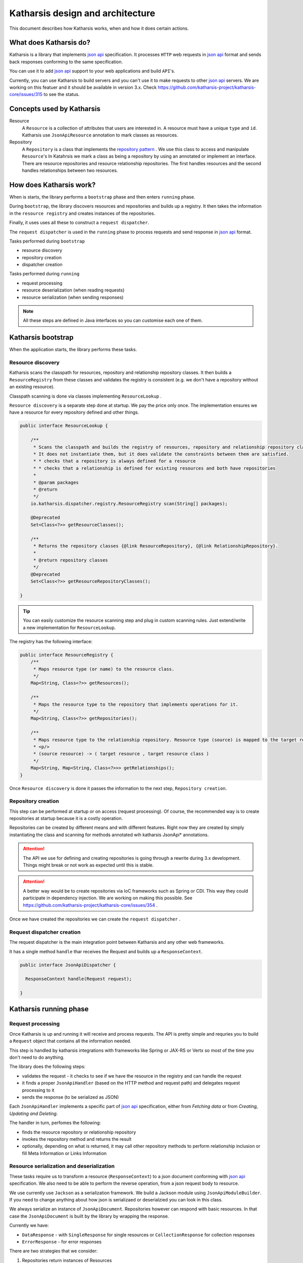Katharsis design and architecture
=================================

This document describes how Katharsis works, when and how it does certain actions.

What does Katharsis do?
-----------------------

Katharsis is a library that implements `json api`_ specification.
It processes ``HTTP`` web requests in `json api`_ format and sends back responses conforming to the same specification.

You can use it to add `json api`_ support to your web applications and build ``API``'s.

Currently, you can use Katharsis to build servers and you can't use it to make requests to other `json api`_ servers.
We are working on this featuer and it should be available in version 3.x.
Check https://github.com/katharsis-project/katharsis-core/issues/315 to see the status.

Concepts used by Katharsis
--------------------------

Resource
  A ``Resource`` is a collection of attributes that users are interested in. A resource must have a unique ``type`` and ``id``.
  Katharsis use ``JsonApiResource`` annotation to mark classes as resources.

Repository
  A ``Repository`` is a class that implements the `repository pattern`_ . We use this class to access and manipulate ``Resource``'s
  In Katahrsis we mark a class as being a repository by using an annotated or implement an interface.
  There are resource repositories and resource relationship repositories.
  The first handles resources and the second handles relationships between two resources.


How does Katharsis work?
------------------------

When is starts, the library performs a ``bootstrap`` phase and then enters ``running`` phase.

During ``bootstrap``, the library discovers resources and repositories and builds up a registry.
It then takes the information in the ``resource registry`` and  creates instances of the repositories.

Finally, it uses uses all these to construct a ``request dispatcher``.

The ``request dispatcher`` is used in the ``running`` phase to process requests and send response in `json api`_ format.

Tasks performed during ``bootstrap``

* resource discovery
* repository creation
* dispatcher creation

Tasks performed during ``running``

* request processing
* resource deserialization (when reading requests)
* resource serialization (when sending responses)

.. note::
  All these steps are defined in Java interfaces so you can customise each one of them.


Katharsis bootstrap
-------------------

When the application starts, the library performs these tasks.

Resource discovery
~~~~~~~~~~~~~~~~~~

Katharsis scans the classpath for resources, repository and relationship repository classes.
It then builds a ``ResourceRegistry`` from these classes and validates the registry is consistent (e.g. we don't have a repository without an existing resource).

Classpath scanning is done via classes implementing ``ResourceLookup`` .

``Resource discovery`` is a separate step done at startup. We pay the price only once.
The implementation ensures we have a resource for every repository defined and other things.

.. code-block:: java

  public interface ResourceLookup {

      /**
       * Scans the classpath and builds the registry of resources, repository and relationship repository classes.
       * It does not instantiate them, but it does validate the constraints between them are satisfied.
       * * checks that a repository is always defined for a resource
       * * checks that a relationship is defined for existing resources and both have repositories
       *
       * @param packages
       * @return
       */
      io.katharsis.dispatcher.registry.ResourceRegistry scan(String[] packages);

      @Deprecated
      Set<Class<?>> getResourceClasses();

      /**
       * Returns the repository classes {@link ResourceRepository}, {@link RelationshipRepository}.
       *
       * @return repository classes
       */
      @Deprecated
      Set<Class<?>> getResourceRepositoryClasses();

  }


.. tip::
  You can easily customize the resource scanning step and plug in custom scanning rules.
  Just extend/write a new implementation for ``ResourceLookup``.

The registry has the following interface:

.. code-block:: java

  public interface ResourceRegistry {
      /**
       * Maps resource type (or name) to the resource class.
       */
      Map<String, Class<?>> getResources();

      /**
       * Maps the resource type to the repository that implements operations for it.
       */
      Map<String, Class<?>> getRepositories();

      /**
       * Maps resource type to the relationship repository. Resource type (source) is mapped to the target resource entry.
       * <p/>
       * (source resource) -> ( target resource , target resource class )
       */
      Map<String, Map<String, Class<?>>> getRelationships();
  }


Once ``Resource discovery`` is done it passes the information to the next step, ``Repository creation``.

Repository creation
~~~~~~~~~~~~~~~~~~~

This step can be performed at startup or on access (request processing).
Of course, the recommended way is to create repositories at startup because it is a costly operation.

Repositories can be created by different means and with different features.
Right now they are created by simply instantiating the class and scanning for methods annotated wih katharsis JsonApi* annotations.

.. attention::
  The API we use for defining and creating repositories is going through a rewrite during 3.x development.
  Things might break or not work as expected until this is stable.

.. attention::
  A better way would be to create repositories via IoC frameworks such as Spring or CDI.
  This way they could participate in dependency injection.
  We are working on making this possible. See https://github.com/katharsis-project/katharsis-core/issues/354 .

Once we have created the repositories we can create the ``request dispatcher`` .

Request dispatcher creation
~~~~~~~~~~~~~~~~~~~~~~~~~~~

The request dispatcher is the main integration point between Katharsis and any other web frameworks.

It has a single method ``handle`` thar receives the Request and builds up a ``ResponseContext``.

.. code-block:: java

  public interface JsonApiDispatcher {

    ResponseContext handle(Request request);

  }


Katharsis running phase
-----------------------


Request processing
~~~~~~~~~~~~~~~~~~

Once Katharsis is up and running it will receive and process requests.
The API is pretty simple and requries you to build a ``Request`` object that contains all the information needed.

This step is handled by katharsis integrations with frameworks like Spring or JAX-RS or Vertx so most of the time you don't need to do anything.

The library does the following steps:

* validates the request - it checks to see if we have the resource in the registry and can handle the request
* it finds a proper ``JsonApiHandler`` (based on the HTTP method and request path) and delegates request processing to it
* sends the response (to be serialized as JSON)

Each ``JsonApiHandler`` implements a specific part of `json api`_ specification, either from `Fetching data` or from `Creating, Updating and Deleting`.

The handler in turn, perfomes the following:

* finds the resource repository or relationship repository
* invokes the repository method and returns the result
* optionally, depending on what is returned, it may call other repository methods to perform relationship inclusion or fill Meta Information or Links Information

Resource serialization and deserialization
~~~~~~~~~~~~~~~~~~~~~~~~~~~~~~~~~~~~~~~~~~

These tasks require us to transform a resource (``ResponseContext``) to a json document conforming with `json api`_ specification.
We also need to be able to perform the reverse operation, from a json request body to resource.

We use currently use ``Jackson`` as a serialization framework. We build a Jackson module using ``JsonApiModuleBuilder``.
If you need to change anything about how json is serializaed or deserialzied you can look in this class.

We always serialize an instance of ``JsonApiDocument``. Repositories however can respond with basic resources.
In that case the ``JsonApiDocument`` is built by the library by wrapping the response.

Currently we have:

* ``DataResponse`` - with ``SingleResponse`` for single resources or ``CollectionResponse`` for collection responses
* ``ErrorResponse`` - for error responses

There are two strategies that we consider:

#. Repositories return instances of Resources
  In this case we wrap the return object (instance of class annotated with ``@JsonApiResource`` ) in a ``@JsonApiDocument``.
  The library code also takes care of calling the methdos for ``included`` resources.
#. Repositories return instance of ``JsonApiDocument``
  This requires users to do more work but is more efficient and can provide a much better controll over response.
  You can customise almost all of the response, including: meta information, links, included relationships, etc.

   
.. _`json api`: http://jsonapi.org/
.. _`repository pattern`: http://martinfowler.com/eaaCatalog/repository.html

